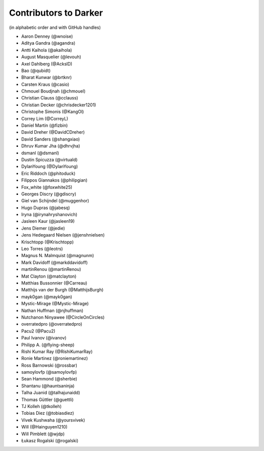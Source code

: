 ========================
 Contributors to Darker
========================

(in alphabetic order and with GitHub handles)

- Aaron Denney (@wnoise)
- Aditya Gandra (@agandra)
- Antti Kaihola (@akaihola)
- August Masquelier (@levouh)
- Axel Dahlberg (@AckslD)
- Bao (@qubidt)
- Bharat Kunwar (@brtknr)
- Carsten Kraus (@casio)
- Chmouel Boudjnah (@chmouel)
- Christian Clauss (@cclauss)
- Christian Decker (@chrisdecker1201)
- Christophe Simonis (@KangOl)
- Correy Lim (@CorreyL)
- Daniel Martin (@fizbin)
- David Dreher (@DavidCDreher)
- David Sanders (@shangxiao)
- Dhruv Kumar Jha (@dhrvjha)
- dsmanl (@dsmanl)
- Dustin Spicuzza (@virtuald)
- DylanYoung (@DylanYoung)
- Eric Riddoch (@phitoduck)
- Filippos Giannakos (@philipgian)
- Fox_white (@foxwhite25)
- Georges Discry (@gdiscry)
- Giel van Schijndel (@muggenhor)
- Hugo Dupras (@jabesq)
- Iryna (@irynahryshanovich)
- Jasleen Kaur (@jasleen19)
- Jens Diemer (@jedie)
- Jens Hedegaard Nielsen (@jenshnielsen)
- Krischtopp (@Krischtopp)
- Leo Torres (@leotrs)
- Magnus N. Malmquist (@magnunm)
- Mark Davidoff (@markddavidoff)
- martinRenou (@martinRenou)
- Mat Clayton (@matclayton)
- Matthias Bussonnier (@Carreau)
- Matthijs van der Burgh (@MatthijsBurgh)
- mayk0gan (@mayk0gan)
- Mystic-Mirage (@Mystic-Mirage)
- Nathan Huffman (@njhuffman)
- Nutchanon Ninyawee (@CircleOnCircles)
- overratedpro (@overratedpro)
- Pacu2 (@Pacu2)
- Paul Ivanov (@ivanov)
- Philipp A. (@flying-sheep)
- Rishi Kumar Ray (@RishiKumarRay)
- Ronie Martinez (@roniemartinez)
- Ross Barnowski (@rossbar)
- samoylovfp (@samoylovfp)
- Sean Hammond (@sherbie)
- Shantanu (@hauntsaninja)
- Talha Juanid (@talhajunaidd)
- Thomas Güttler (@guettli)
- TJ Kolleh (@tkolleh)
- Tobias Diez (@tobiasdiez)
- Vivek Kushwaha (@yoursvivek)
- Will (@Hainguyen1210)
- Will Pimblett (@wjdp)
- Łukasz Rogalski (@rogalski)
